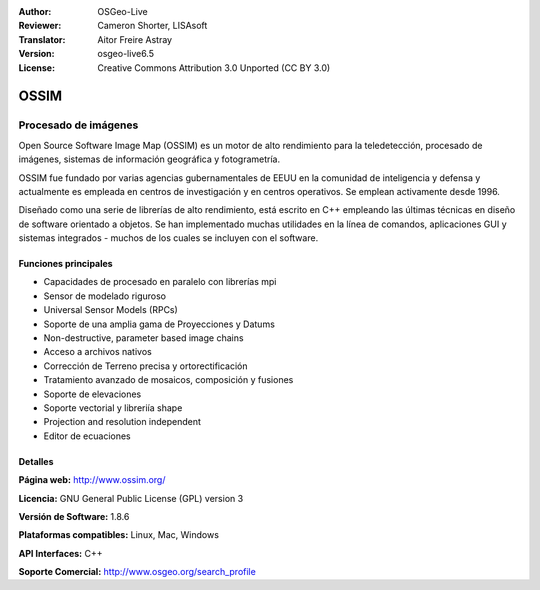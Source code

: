 :Author: OSGeo-Live
:Reviewer: Cameron Shorter, LISAsoft
:Translator: Aitor Freire Astray
:Version: osgeo-live6.5
:License: Creative Commons Attribution 3.0 Unported (CC BY 3.0)

.. image:: ../../images/project_logos/logo-ossim.png
  :scale: 100 %
  :alt: project logo
  :align: right
  :target: http://www.ossim.org/

.. image:: ../../images/logos/OSGeo_project.png
  :scale: 100 %
  :alt: OSGeo Project
  :align: right
  :target: http://www.osgeo.org


OSSIM
================================================================================

Procesado de imágenes
~~~~~~~~~~~~~~~~~~~~~~~~~~~~~~~~~~~~~~~~~~~~~~~~~~~~~~~~~~~~~~~~~~~~~~~~~~~~~~~~

Open Source Software Image Map (OSSIM) es un motor de alto rendimiento para la teledetección, procesado de imágenes, sistemas de información geográfica y fotogrametría.

OSSIM fue fundado por varias agencias gubernamentales de EEUU en  la comunidad de inteligencia y defensa y actualmente es empleada en centros de investigación y en centros operativos. Se emplean activamente desde 1996. 

Diseñado como una serie de librerías de alto rendimiento, está escrito en C++ empleando las últimas técnicas en diseño de software orientado a objetos.
Se han implementado muchas utilidades en la línea de comandos, aplicaciones GUI y sistemas integrados - muchos de los cuales se incluyen con el software.


Funciones principales
--------------------------------------------------------------------------------

.. image:: ../../images/screenshots/800x600/ossim-imagelinker.jpg
  :scale: 50 %
  :alt: screenshot
  :align: right

* Capacidades de procesado en paralelo con librerías mpi
* Sensor de modelado riguroso
* Universal Sensor Models (RPCs)
* Soporte de una amplia gama de Proyecciones y Datums
* Non-destructive, parameter based image chains
* Acceso a archivos nativos
* Corrección de Terreno precisa y ortorectificación
* Tratamiento avanzado de mosaicos, composición y fusiones
* Soporte de elevaciones
* Soporte vectorial y libreriía shape
* Projection and resolution independent
* Editor de ecuaciones

Detalles
--------------------------------------------------------------------------------

**Página web:** http://www.ossim.org/

**Licencia:** GNU General Public License (GPL) version 3

**Versión de Software:** 1.8.6

**Plataformas compatibles:** Linux, Mac, Windows

**API Interfaces:** C++

**Soporte Comercial:** http://www.osgeo.org/search_profile


.. Quickstart
.. --------------------------------------------------------------------------------
.. 
.. * :doc:`Quickstart documentation <../quickstart/ossim_quickstart>`
